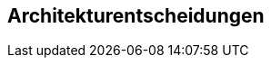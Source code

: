 ifndef::imagesdir[:imagesdir: ../images]

[[section-design-decisions]]
== Architekturentscheidungen
